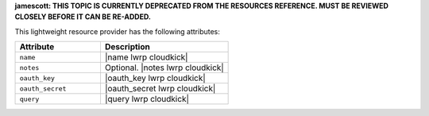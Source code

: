 .. The contents of this file are included in multiple topics.
.. This file should not be changed in a way that hinders its ability to appear in multiple documentation sets.

**jamescott: THIS TOPIC IS CURRENTLY DEPRECATED FROM THE RESOURCES REFERENCE. MUST BE REVIEWED CLOSELY BEFORE IT CAN BE RE-ADDED.**

This lightweight resource provider has the following attributes:

.. list-table::
   :widths: 200 300
   :header-rows: 1

   * - Attribute
     - Description
   * - ``name``
     - |name lwrp cloudkick|
   * - ``notes``
     - Optional. |notes lwrp cloudkick|
   * - ``oauth_key``
     - |oauth_key lwrp cloudkick|
   * - ``oauth_secret``
     - |oauth_secret lwrp cloudkick|
   * - ``query``
     - |query lwrp cloudkick|
